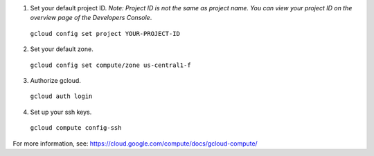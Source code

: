 (1) Set your default project ID.  *Note: Project ID is not the same as project name.  You can view your project ID on the overview page of the Developers Console*.

  ``gcloud config set project YOUR-PROJECT-ID``

(2) Set your default zone.

  ``gcloud config set compute/zone us-central1-f``

(3) Authorize gcloud.

  ``gcloud auth login``

(4) Set up your ssh keys.

  ``gcloud compute config-ssh``

For more information, see: https://cloud.google.com/compute/docs/gcloud-compute/

